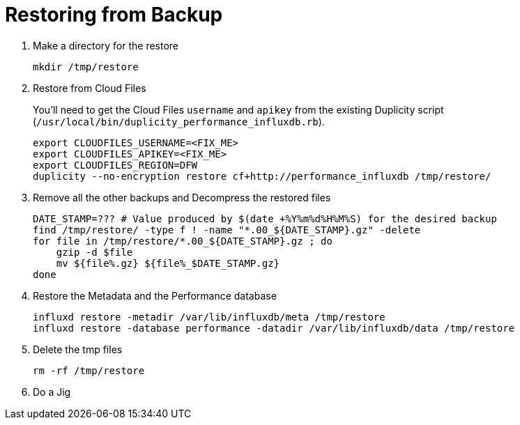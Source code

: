 = Restoring from Backup

. Make a directory for the restore
+
[source, bash]
----
mkdir /tmp/restore
----

. Restore from Cloud Files
+
You'll need to get the Cloud Files `username` and `apikey` from the existing Duplicity script (`/usr/local/bin/duplicity_performance_influxdb.rb`).
+
[source, bash]
----
export CLOUDFILES_USERNAME=<FIX_ME>
export CLOUDFILES_APIKEY=<FIX_ME>
export CLOUDFILES_REGION=DFW
duplicity --no-encryption restore cf+http://performance_influxdb /tmp/restore/
----

. Remove all the other backups and Decompress the restored files
+
[source, bash]
----
DATE_STAMP=??? # Value produced by $(date +%Y%m%d%H%M%S) for the desired backup
find /tmp/restore/ -type f ! -name "*.00_${DATE_STAMP}.gz" -delete
for file in /tmp/restore/*.00_${DATE_STAMP}.gz ; do
    gzip -d $file
    mv ${file%.gz} ${file%_$DATE_STAMP.gz}
done
----

. Restore the Metadata and the Performance database
+
[source, bash]
----
influxd restore -metadir /var/lib/influxdb/meta /tmp/restore
influxd restore -database performance -datadir /var/lib/influxdb/data /tmp/restore
----

. Delete the tmp files
+
[source, bash]
----
rm -rf /tmp/restore
----

. Do a Jig

